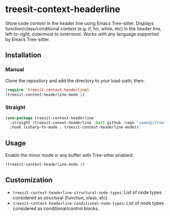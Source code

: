 * treesit-context-headerline

Show code context in the header line using Emacs Tree-sitter.  
Displays function/class/conditional context (e.g. if, for, while, etc) in the header line, left-to-right, outermost to innermost.  
Works with any language supported by Emacs Tree-sitter.

** Installation
*** Manual
Clone the repository and add the directory to your load-path, then:

#+begin_src emacs-lisp
(require 'treesit-context-headerline)
(treesit-context-headerline-mode 1)
#+end_src

*** Straight
#+begin_src emacs-lisp
  (use-package treesit-context-headerline
    :straight (treesit-conxet-headerline :host github :repo "samwdp/treesit-context-headerline")
    :hook (csharp-ts-mode . treesit-context-headerline-mode))
#+end_src


** Usage

Enable the minor mode in any buffer with Tree-sitter enabled:

#+begin_src emacs-lisp
(treesit-context-headerline-mode 1)
#+end_src

** Customization

- =treesit-context-headerline-structural-node-types=: List of node types considered as structural (function, class, etc).
- =treesit-context-headerline-conditional-node-types=: List of node types considered as conditional/control blocks.
